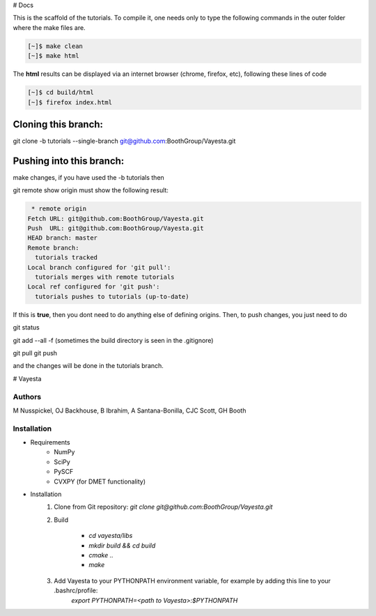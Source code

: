 # Docs 

This is the scaffold of the tutorials. To compile it, one needs only to type the following commands in the outer folder where the make files are.

.. code-block:: console

   [~]$ make clean
   [~]$ make html

The **html** results can be displayed via an internet browser (chrome, firefox, etc), following these lines of code

.. code-block:: console

   [~]$ cd build/html 
   [~]$ firefox index.html


Cloning this branch:
^^^^^^^^^^^^^^^^^^^^^^

git clone -b tutorials --single-branch git@github.com:BoothGroup/Vayesta.git

Pushing into this branch:
^^^^^^^^^^^^^^^^^^^^^^^^^^^^

make changes, if you have used the -b tutorials then 

git remote show origin must show the following result:

.. code-block:: console

   * remote origin
  Fetch URL: git@github.com:BoothGroup/Vayesta.git
  Push  URL: git@github.com:BoothGroup/Vayesta.git
  HEAD branch: master
  Remote branch:
    tutorials tracked
  Local branch configured for 'git pull':
    tutorials merges with remote tutorials
  Local ref configured for 'git push':
    tutorials pushes to tutorials (up-to-date)

If this is **true**, then you dont need to do anything else of defining origins. Then, to push changes, you just need to do

git status  

git add --all -f    
(sometimes the build directory is seen in the .gitignore)

git pull
git push

and the changes will be done in the tutorials branch.


# Vayesta

Authors
-------

M Nusspickel, OJ Backhouse, B Ibrahim, A Santana-Bonilla, CJC Scott, GH Booth

Installation
------------

* Requirements
    - NumPy
    - SciPy
    - PySCF
    - CVXPY (for DMET functionality)

* Installation
    1. Clone from Git repository: `git clone git@github.com:BoothGroup/Vayesta.git`

    2. Build

        - `cd vayesta/libs`
        - `mkdir build && cd build`
        - `cmake ..`
        - `make`

    3. Add Vayesta to your PYTHONPATH environment variable, for example by adding this line to your .bashrc/profile:
        `export PYTHONPATH=<path to Vayesta>:$PYTHONPATH`
